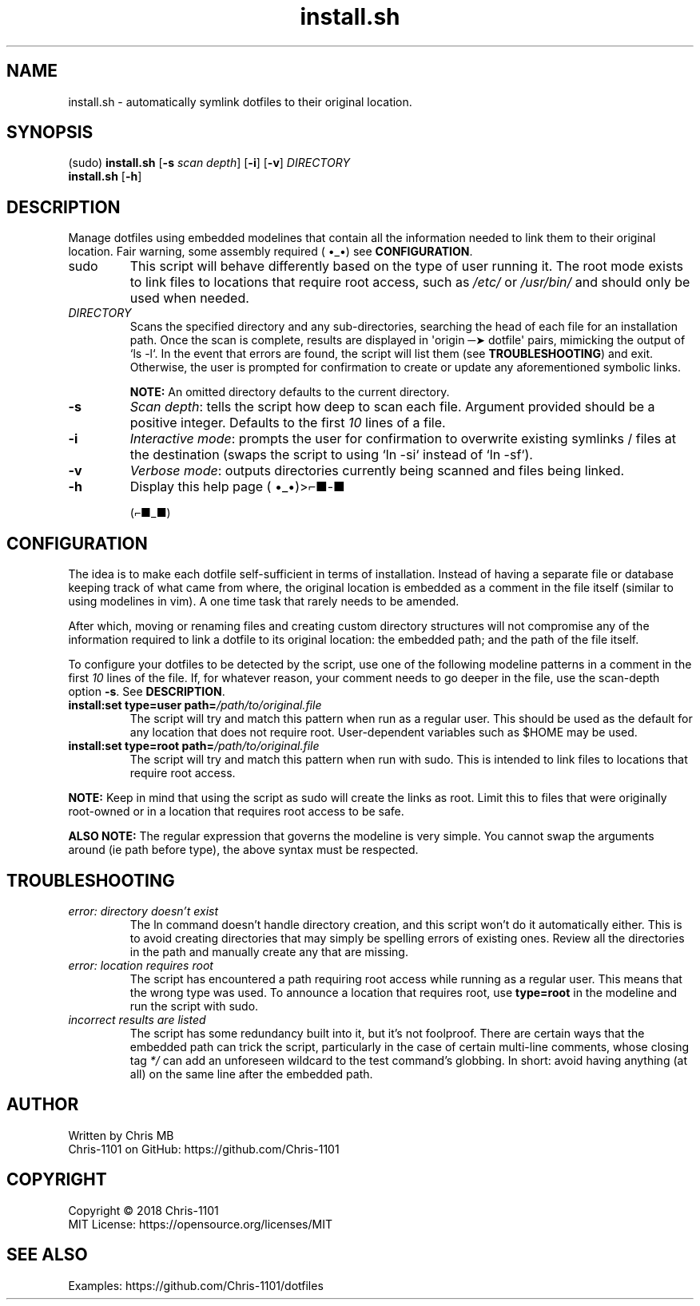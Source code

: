 .\"    __                 __          __   __
.\"   |__| ____   _______/  |______  |  | |  |
.\"   |  |/    \ /  ___/\   __\__  \ |  | |  |
.\"   |  |   |  \\___ \  |  |  / __ \|  |_|  |__
.\"   |__|___|  /____  > |__| (____  /____/____/
.\"           \/     \/            \/   manual

.TH "install.sh" "1" "02 August 2018" "1.1.0" "Dotfiles Installation Script"

.SH NAME
install.sh \- automatically symlink dotfiles to their original location.

.SH SYNOPSIS
(sudo) \fBinstall.sh\fR [\fB-s\fR \fIscan depth\fR] [\fB-i\fR] [\fB-v\fR] \fIDIRECTORY\fR
       \fBinstall.sh\fR [\fB-h\fR]

.SH DESCRIPTION
Manage dotfiles using embedded modelines that contain all the information needed to
link them to their original location. Fair warning, some assembly required ( •_•) see
\fBCONFIGURATION\fR.

.TP
sudo
This script will behave differently based on the type of user running it. The root
mode exists to link files to locations that require root access, such as \fI/etc/\fR
or \fI/usr/bin/\fR and should only be used when needed.

.TP
\fIDIRECTORY\fR
Scans the specified directory and any sub-directories, searching the head of each
file for an installation path. Once the scan is complete, results are displayed in
\(aqorigin ─➤ dotfile\(aq pairs, mimicking the output of `ls -l`. In the event that
errors are found, the script will list them (see \fBTROUBLESHOOTING\fR) and exit.
Otherwise, the user is prompted for confirmation to create or update any
aforementioned symbolic links.

\fBNOTE:\fR An omitted directory defaults to the current directory.

.TP
.B -s
\fIScan depth\fR: tells the script how deep to scan each file. Argument provided should
be a positive integer. Defaults to the first \fI10\fR lines of a file.

.TP
.B -i
\fIInteractive mode\fR: prompts the user for confirmation to overwrite existing symlinks /
files at the destination (swaps the script to using `ln -si` instead of `ln -sf`).

.TP
.B -v
\fIVerbose mode\fR: outputs directories currently being scanned and files being linked.

.TP
.B -h
Display this help page ( •_•)>⌐■-■

(⌐■_■)

.SH CONFIGURATION
The idea is to make each dotfile self-sufficient in terms of installation. Instead
of having a separate file or database keeping track of what came from where, the
original location is embedded as a comment in the file itself (similar to using
modelines in vim). A one time task that rarely needs to be amended.

After which, moving or renaming files and creating custom directory structures will
not compromise any of the information required to link a dotfile to its original
location: the embedded path; and the path of the file itself.

To configure your dotfiles to be detected by the script, use one of the following
modeline patterns in a comment in the first \fI10\fR lines of the file. If, for
whatever reason, your comment needs to go deeper in the file, use the scan-depth
option \fB-s\fR. See \fBDESCRIPTION\fR.

.TP
\fBinstall:set type=user path=\fR\fI/path/to/original.file\fR
The script will try and match this pattern when run as a regular user. This should
be used as the default for any location that does not require root. User-dependent
variables such as $HOME may be used.

.TP
\fBinstall:set type=root path=\fR\fI/path/to/original.file\fR
The script will try and match this pattern when run with sudo. This is intended to
link files to locations that require root access.

.PP
\fBNOTE:\fR Keep in mind that using the script as sudo will create the links as
root. Limit this to files that were originally root-owned or in a location that
requires root access to be safe.

.PP
\fBALSO NOTE:\fR The regular expression that governs the modeline is very simple.
You cannot swap the arguments around (ie path before type), the above syntax must
be respected.

.SH TROUBLESHOOTING
.TP
.I error: directory doesn't exist
The ln command doesn't handle directory creation, and this script won't do it
automatically either. This is to avoid creating directories that may simply be
spelling errors of existing ones. Review all the directories in the path and
manually create any that are missing.

.TP
.I error: location requires root
The script has encountered a path requiring root access while running as a regular
user. This means that the wrong type was used. To announce a location that requires
root, use \fBtype=root\fR in the modeline and run the script with sudo.

.TP
.I incorrect results are listed
The script has some redundancy built into it, but it's not foolproof. There are
certain ways that the embedded path can trick the script, particularly in the case
of certain multi-line comments, whose closing tag \fI*/\fR can add an unforeseen
wildcard to the test command's globbing. In short: avoid having anything (at all)
on the same line after the embedded path.

.SH AUTHOR
Written by Chris MB
.br
Chris-1101 on GitHub: https://github.com/Chris-1101

.SH COPYRIGHT
Copyright \(co 2018 Chris-1101
.br
MIT License: https://opensource.org/licenses/MIT

.SH SEE ALSO
Examples: https://github.com/Chris-1101/dotfiles
